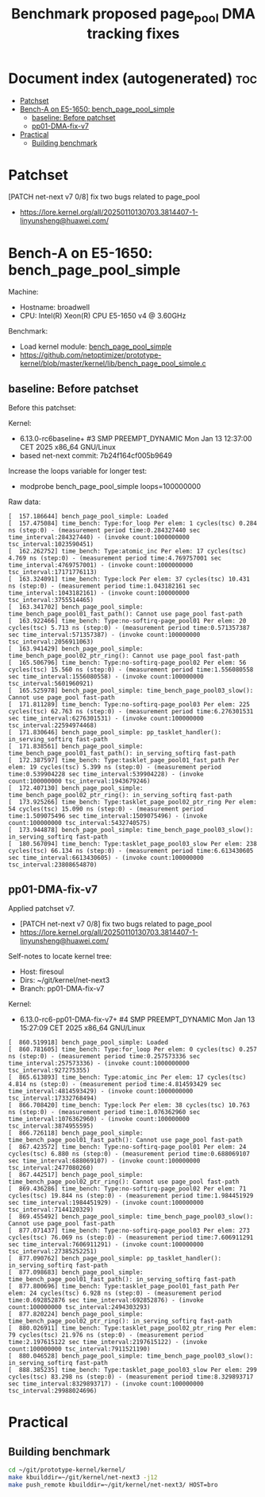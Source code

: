 # -*- fill-column: 76; -*-
#+Title: Benchmark proposed page_pool DMA tracking fixes
#+OPTIONS: ^:nil

* Document index (autogenerated)  :toc:
- [[#patchset][Patchset]]
- [[#bench-a-on-e5-1650-bench_page_pool_simple][Bench-A on E5-1650: bench_page_pool_simple]]
  - [[#baseline-before-patchset][baseline: Before patchset]]
  - [[#pp01-dma-fix-v7][pp01-DMA-fix-v7]]
- [[#practical][Practical]]
  - [[#building-benchmark][Building benchmark]]

* Patchset

[PATCH net-next v7 0/8] fix two bugs related to page_pool
 - https://lore.kernel.org/all/20250110130703.3814407-1-linyunsheng@huawei.com/

* Bench-A on E5-1650: bench_page_pool_simple

Machine:
 - Hostname: broadwell
 - CPU: Intel(R) Xeon(R) CPU E5-1650 v4 @ 3.60GHz

Benchmark:
 - Load kernel module: [[https://github.com/netoptimizer/prototype-kernel/blob/master/kernel/lib/bench_page_pool_simple.c][bench_page_pool_simple]]
 - https://github.com/netoptimizer/prototype-kernel/blob/master/kernel/lib/bench_page_pool_simple.c

** baseline: Before patchset

Before this patchset:

Kernel:
 - 6.13.0-rc6baseline+ #3 SMP PREEMPT_DYNAMIC Mon Jan 13 12:37:00 CET 2025 x86_64 GNU/Linux
 - based net-next commit: 7b24f164cf005b9649

Increase the loops variable for longer test:
 - modprobe bench_page_pool_simple loops=100000000

Raw data:
#+begin_example
[  157.186644] bench_page_pool_simple: Loaded
[  157.475084] time_bench: Type:for_loop Per elem: 1 cycles(tsc) 0.284 ns (step:0) - (measurement period time:0.284327440 sec time_interval:284327440) - (invoke count:1000000000 tsc_interval:1023590451)
[  162.262752] time_bench: Type:atomic_inc Per elem: 17 cycles(tsc) 4.769 ns (step:0) - (measurement period time:4.769757001 sec time_interval:4769757001) - (invoke count:1000000000 tsc_interval:17171776113)
[  163.324091] time_bench: Type:lock Per elem: 37 cycles(tsc) 10.431 ns (step:0) - (measurement period time:1.043182161 sec time_interval:1043182161) - (invoke count:100000000 tsc_interval:3755514465)
[  163.341702] bench_page_pool_simple: time_bench_page_pool01_fast_path(): Cannot use page_pool fast-path
[  163.922466] time_bench: Type:no-softirq-page_pool01 Per elem: 20 cycles(tsc) 5.713 ns (step:0) - (measurement period time:0.571357387 sec time_interval:571357387) - (invoke count:100000000 tsc_interval:2056911063)
[  163.941429] bench_page_pool_simple: time_bench_page_pool02_ptr_ring(): Cannot use page_pool fast-path
[  165.506796] time_bench: Type:no-softirq-page_pool02 Per elem: 56 cycles(tsc) 15.560 ns (step:0) - (measurement period time:1.556080558 sec time_interval:1556080558) - (invoke count:100000000 tsc_interval:5601960921)
[  165.525978] bench_page_pool_simple: time_bench_page_pool03_slow(): Cannot use page_pool fast-path
[  171.811289] time_bench: Type:no-softirq-page_pool03 Per elem: 225 cycles(tsc) 62.763 ns (step:0) - (measurement period time:6.276301531 sec time_interval:6276301531) - (invoke count:100000000 tsc_interval:22594974468)
[  171.830646] bench_page_pool_simple: pp_tasklet_handler(): in_serving_softirq fast-path
[  171.838561] bench_page_pool_simple: time_bench_page_pool01_fast_path(): in_serving_softirq fast-path
[  172.387597] time_bench: Type:tasklet_page_pool01_fast_path Per elem: 19 cycles(tsc) 5.399 ns (step:0) - (measurement period time:0.539904228 sec time_interval:539904228) - (invoke count:100000000 tsc_interval:1943679246)
[  172.407130] bench_page_pool_simple: time_bench_page_pool02_ptr_ring(): in_serving_softirq fast-path
[  173.925266] time_bench: Type:tasklet_page_pool02_ptr_ring Per elem: 54 cycles(tsc) 15.090 ns (step:0) - (measurement period time:1.509075496 sec time_interval:1509075496) - (invoke count:100000000 tsc_interval:5432740575)
[  173.944878] bench_page_pool_simple: time_bench_page_pool03_slow(): in_serving_softirq fast-path
[  180.567094] time_bench: Type:tasklet_page_pool03_slow Per elem: 238 cycles(tsc) 66.134 ns (step:0) - (measurement period time:6.613430605 sec time_interval:6613430605) - (invoke count:100000000 tsc_interval:23808654870)
#+end_example

** pp01-DMA-fix-v7

Applied patchset v7.
 - [PATCH net-next v7 0/8] fix two bugs related to page_pool
 - https://lore.kernel.org/all/20250110130703.3814407-1-linyunsheng@huawei.com/

Self-notes to locate kernel tree:
 - Host: firesoul
 - Dirs: ~/git/kernel/net-next3
 - Branch: pp01-DMA-fix-v7

Kernel:
 - 6.13.0-rc6-pp01-DMA-fix-v7+ #4 SMP PREEMPT_DYNAMIC Mon Jan 13 15:27:09 CET 2025 x86_64 GNU/Linux

#+begin_example
[  860.519918] bench_page_pool_simple: Loaded
[  860.781605] time_bench: Type:for_loop Per elem: 0 cycles(tsc) 0.257 ns (step:0) - (measurement period time:0.257573336 sec time_interval:257573336) - (invoke count:1000000000 tsc_interval:927275355)
[  865.613893] time_bench: Type:atomic_inc Per elem: 17 cycles(tsc) 4.814 ns (step:0) - (measurement period time:4.814593429 sec time_interval:4814593429) - (invoke count:1000000000 tsc_interval:17332768494)
[  866.708420] time_bench: Type:lock Per elem: 38 cycles(tsc) 10.763 ns (step:0) - (measurement period time:1.076362960 sec time_interval:1076362960) - (invoke count:100000000 tsc_interval:3874955595)
[  866.726118] bench_page_pool_simple: time_bench_page_pool01_fast_path(): Cannot use page_pool fast-path
[  867.423572] time_bench: Type:no-softirq-page_pool01 Per elem: 24 cycles(tsc) 6.880 ns (step:0) - (measurement period time:0.688069107 sec time_interval:688069107) - (invoke count:100000000 tsc_interval:2477080260)
[  867.442517] bench_page_pool_simple: time_bench_page_pool02_ptr_ring(): Cannot use page_pool fast-path
[  869.436286] time_bench: Type:no-softirq-page_pool02 Per elem: 71 cycles(tsc) 19.844 ns (step:0) - (measurement period time:1.984451929 sec time_interval:1984451929) - (invoke count:100000000 tsc_interval:7144120329)
[  869.455492] bench_page_pool_simple: time_bench_page_pool03_slow(): Cannot use page_pool fast-path
[  877.071437] time_bench: Type:no-softirq-page_pool03 Per elem: 273 cycles(tsc) 76.069 ns (step:0) - (measurement period time:7.606911291 sec time_interval:7606911291) - (invoke count:100000000 tsc_interval:27385252251)
[  877.090762] bench_page_pool_simple: pp_tasklet_handler(): in_serving_softirq fast-path
[  877.098683] bench_page_pool_simple: time_bench_page_pool01_fast_path(): in_serving_softirq fast-path
[  877.800696] time_bench: Type:tasklet_page_pool01_fast_path Per elem: 24 cycles(tsc) 6.928 ns (step:0) - (measurement period time:0.692852876 sec time_interval:692852876) - (invoke count:100000000 tsc_interval:2494303293)
[  877.820224] bench_page_pool_simple: time_bench_page_pool02_ptr_ring(): in_serving_softirq fast-path
[  880.026911] time_bench: Type:tasklet_page_pool02_ptr_ring Per elem: 79 cycles(tsc) 21.976 ns (step:0) - (measurement period time:2.197615122 sec time_interval:2197615122) - (invoke count:100000000 tsc_interval:7911521190)
[  880.046528] bench_page_pool_simple: time_bench_page_pool03_slow(): in_serving_softirq fast-path
[  888.385235] time_bench: Type:tasklet_page_pool03_slow Per elem: 299 cycles(tsc) 83.298 ns (step:0) - (measurement period time:8.329893717 sec time_interval:8329893717) - (invoke count:100000000 tsc_interval:29988024696)
#+end_example

* Practical

** Building benchmark

#+begin_src sh
  cd ~/git/prototype-kernel/kernel/
  make kbuilddir=~/git/kernel/net-next3 -j12
  make push_remote kbuilddir=~/git/kernel/net-next3/ HOST=bro
#+end_src
